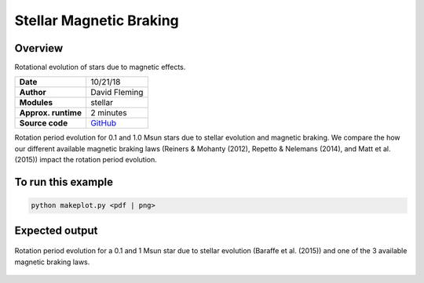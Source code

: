 Stellar Magnetic Braking
=================

Overview
--------

Rotational evolution of stars due to magnetic effects.

===================   ============
**Date**              10/21/18
**Author**            David Fleming
**Modules**           stellar
**Approx. runtime**   2 minutes
**Source code**       `GitHub <https://github.com/VirtualPlanetaryLaboratory/vplanet-private/tree/master/examples/MagneticBraking>`_
===================   ============

Rotation period evolution for 0.1 and 1.0 Msun stars due to stellar
evolution and magnetic braking.  We compare the how our different available
magnetic braking laws (Reiners & Mohanty (2012), Repetto & Nelemans (2014),
and Matt et al. (2015)) impact the rotation period evolution.


To run this example
-------------------

.. code-block:: bash

    python makeplot.py <pdf | png>


Expected output
---------------

.. figure:: MagneticBraking.png
   :width: 600px
   :align: center

   Rotation period evolution for a 0.1 and 1 Msun star due to stellar evolution
   (Baraffe et al. (2015)) and one of the 3 available magnetic braking laws.
